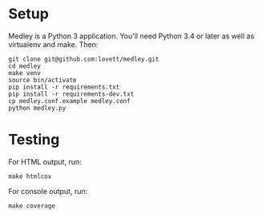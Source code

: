 * Setup

Medley is a Python 3 application. You'll need Python 3.4 or later as
well as virtualenv and make. Then:

#+begin_src shell
git clone git@github.com:lovett/medley.git
cd medley
make venv
source bin/activate
pip install -r requirements.txt
pip install -r requirements-dev.txt
cp medley.conf.example medley.conf
python medley.py
#+end_src

* Testing

For HTML output, run:
#+begin_src shell
make htmlcov
#+end_src

For console output, run:
#+BEGIN_SRC shell
make coverage
#+END_SRC
